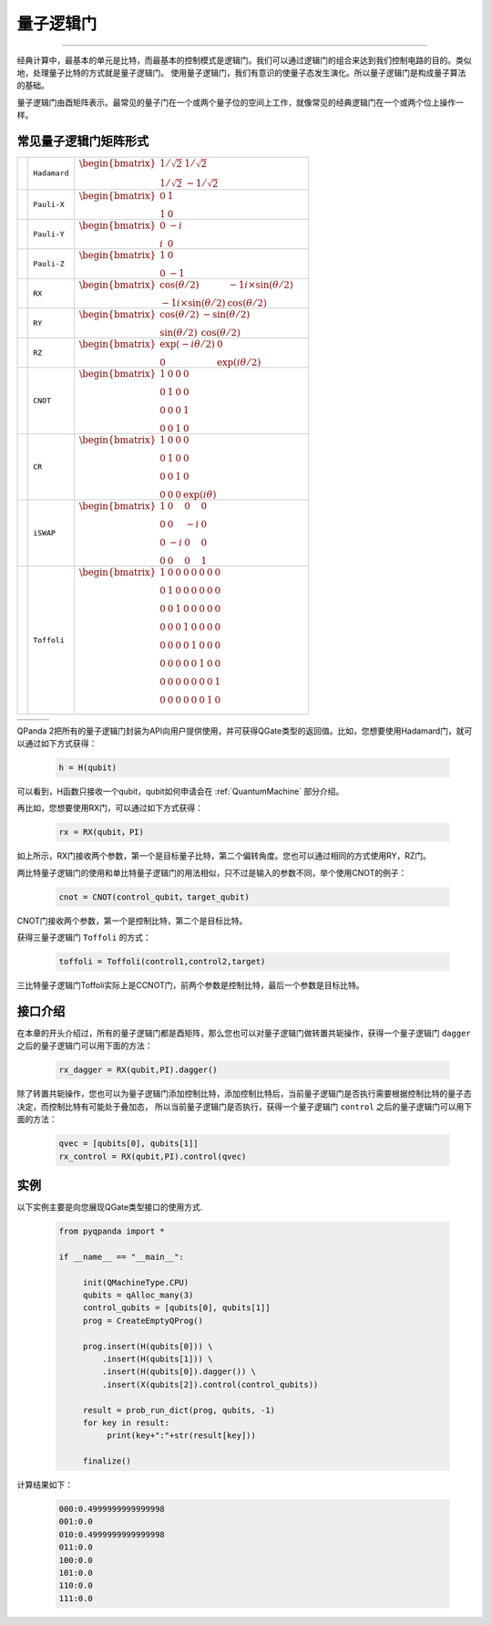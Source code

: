 量子逻辑门
====================
----

经典计算中，最基本的单元是比特，而最基本的控制模式是逻辑门。我们可以通过逻辑门的组合来达到我们控制电路的目的。类似地，处理量子比特的方式就是量子逻辑门。
使用量子逻辑门，我们有意识的使量子态发生演化。所以量子逻辑门是构成量子算法的基础。

量子逻辑门由酉矩阵表示。最常见的量子门在一个或两个量子位的空间上工作，就像常见的经典逻辑门在一个或两个位上操作一样。

常见量子逻辑门矩阵形式
--------------------------------------

.. |H| image:: images/H.png
   :width: 50px
   :height: 50px

.. |X| image:: images/X.png
   :width: 50px
   :height: 50px

.. |Y| image:: images/Y.png
   :width: 50px
   :height: 50px
   
.. |Z| image:: images/Z.png
   :width: 50px
   :height: 50px

.. |RX| image:: images/X_Theta.png
   :width: 50px
   :height: 50px

.. |RY| image:: images/Y_Theta.png
   :width: 50px
   :height: 50px

.. |RZ| image:: images/Z_Theta.png
   :width: 50px
   :height: 50px

.. |CNOT| image:: images/+-01.png
   :width: 50px
   :height: 50px

.. |CR| image:: images/CR-01.png
   :width: 50px
   :height: 50px

.. |iSWAP| image:: images/iSWAP.png
   :width: 50px
   :height: 50px

.. |Toffoli| image:: images/Toff-01.png
   :width: 50px
   :height: 50px

====================== ======================= ============================================================================================================
| |H|                   | ``Hadamard``              | :math:`\begin{bmatrix} 1/\sqrt {2} & 1/\sqrt {2} \\ 1/\sqrt {2} & -1/\sqrt {2} \end{bmatrix}\quad`
| |X|                   | ``Pauli-X``               | :math:`\begin{bmatrix} 0 & 1 \\ 1 & 0 \end{bmatrix}\quad`
| |Y|                   | ``Pauli-Y``               | :math:`\begin{bmatrix} 0 & -i \\ i & 0 \end{bmatrix}\quad`
| |Z|                   | ``Pauli-Z``               | :math:`\begin{bmatrix} 1 & 0 \\ 0 & -1 \end{bmatrix}\quad`
| |RX|                  | ``RX``                    | :math:`\begin{bmatrix} \cos(\theta/2) & -1i×\sin(\theta/2) \\ -1i×\sin(\theta/2) & \cos(\theta/2) \end{bmatrix}\quad`
| |RY|                  | ``RY``                    | :math:`\begin{bmatrix} \cos(\theta/2) & -\sin(\theta/2) \\ \sin(\theta/2) & \cos(\theta/2) \end{bmatrix}\quad`
| |RZ|                  | ``RZ``                    | :math:`\begin{bmatrix} \exp(-i\theta/2) & 0 \\ 0 & \exp(i\theta/2) \end{bmatrix}\quad`
| |CNOT|                | ``CNOT``                  | :math:`\begin{bmatrix} 1 & 0 & 0 & 0  \\ 0 & 1 & 0 & 0 \\ 0 & 0 & 0 & 1 \\ 0 & 0 & 1 & 0 \end{bmatrix}\quad`
| |CR|                  | ``CR``                    | :math:`\begin{bmatrix} 1 & 0 & 0 & 0  \\ 0 & 1 & 0 & 0 \\ 0 & 0 & 1 & 0 \\ 0 & 0 & 0 & \exp(i\theta) \end{bmatrix}\quad`
| |iSWAP|               | ``iSWAP``                 | :math:`\begin{bmatrix} 1 & 0 & 0 & 0  \\ 0 & 0 & -i & 0 \\ 0 & -i & 0 & 0 \\ 0 & 0 & 0 & 1 \end{bmatrix}\quad`
| |Toffoli|             | ``Toffoli``               | :math:`\begin{bmatrix} 1 & 0 & 0 & 0 & 0 & 0 & 0 & 0 \\ 0 & 1 & 0 & 0 & 0 & 0 & 0 & 0 \\ 0 & 0 & 1 & 0 & 0 & 0 & 0 & 0 \\ 0 & 0 & 0 & 1 & 0 & 0 & 0 & 0 \\ 0 & 0 & 0 & 0 & 1 & 0 & 0 & 0  \\ 0 & 0 & 0 & 0 & 0 & 1 & 0 & 0 \\ 0 & 0 & 0 & 0 & 0 & 0 & 0 & 1  \\ 0 & 0 & 0 & 0 & 0 & 0 & 1 & 0 \\ \end{bmatrix}\quad`
====================== ======================= ============================================================================================================





============= ====================== ============================================================================================================================

============= ====================== ============================================================================================================================

.. _api_introduction:

QPanda 2把所有的量子逻辑门封装为API向用户提供使用，并可获得QGate类型的返回值。比如，您想要使用Hadamard门，就可以通过如下方式获得：

     .. code-block:: python
          
          h = H(qubit)

可以看到，H函数只接收一个qubit，qubit如何申请会在 :ref:`QuantumMachine` 部分介绍。

再比如，您想要使用RX门，可以通过如下方式获得：

     .. code-block:: python
          
          rx = RX(qubit，PI)

如上所示，RX门接收两个参数，第一个是目标量子比特，第二个偏转角度。您也可以通过相同的方式使用RY，RZ门。

两比特量子逻辑门的使用和单比特量子逻辑门的用法相似，只不过是输入的参数不同，举个使用CNOT的例子：

     .. code-block:: python
          
          cnot = CNOT(control_qubit，target_qubit)

CNOT门接收两个参数，第一个是控制比特，第二个是目标比特。

获得三量子逻辑门 ``Toffoli`` 的方式：

     .. code-block:: python

          toffoli = Toffoli(control1,control2,target)

三比特量子逻辑门Toffoli实际上是CCNOT门，前两个参数是控制比特，最后一个参数是目标比特。

接口介绍
----------------

在本章的开头介绍过，所有的量子逻辑门都是酉矩阵，那么您也可以对量子逻辑门做转置共轭操作，获得一个量子逻辑门 ``dagger`` 之后的量子逻辑门可以用下面的方法：

     .. code-block:: python
          
          rx_dagger = RX(qubit,PI).dagger()

除了转置共轭操作，您也可以为量子逻辑门添加控制比特，添加控制比特后，当前量子逻辑门是否执行需要根据控制比特的量子态决定，而控制比特有可能处于叠加态，
所以当前量子逻辑门是否执行，获得一个量子逻辑门 ``control`` 之后的量子逻辑门可以用下面的方法：

     .. code-block:: python
          
          qvec = [qubits[0], qubits[1]]
          rx_control = RX(qubit,PI).control(qvec)


实例
----------------

以下实例主要是向您展现QGate类型接口的使用方式.

    .. code-block:: python

          from pyqpanda import *

          if __name__ == "__main__":

               init(QMachineType.CPU)
               qubits = qAlloc_many(3)
               control_qubits = [qubits[0], qubits[1]]
               prog = CreateEmptyQProg()

               prog.insert(H(qubits[0])) \
                   .insert(H(qubits[1])) \
                   .insert(H(qubits[0]).dagger()) \
                   .insert(X(qubits[2]).control(control_qubits))

               result = prob_run_dict(prog, qubits, -1)
               for key in result:
                    print(key+":"+str(result[key]))
               
               finalize()

计算结果如下：

    .. code-block:: python
        
          000:0.4999999999999998
          001:0.0
          010:0.4999999999999998
          011:0.0
          100:0.0
          101:0.0
          110:0.0
          111:0.0
